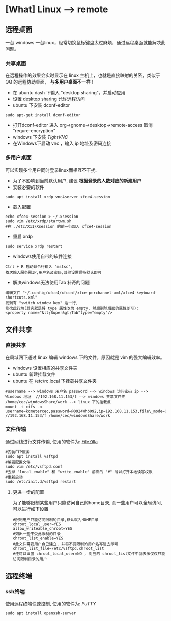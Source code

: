 * [What] Linux --> remote

** 远程桌面
一台 windows 一台linux，经常切换鼠标键盘太过麻烦，通过远程桌面就能解决此问题。
*** 共享桌面
在远程操作的效果会实时显示在 linux 主机上，也就是直接映射的关系，类似于 QQ 的远程协助桌面， *与多用户桌面不一样！*
- 在 ubuntu dash 下输入 "desktop sharing"，并启动应用
- 设置 desktop sharing 允许远程访问
- ubuntu 下安装 dconf-editor
#+begin_example
sudo apt-get install dconf-editor
#+end_example
- 打开dconf-editor 进入 org->gnome->desktop->remote-access 取消 "requre-encryption" 
- windows 下安装 [[www.tightvnc.com/download.php][TightVNC]]
- 在Windows下启动 vnc ，输入 ip 地址及密码连接
*** 多用户桌面
可以实现多个用户同时登录linux而相互不干扰.
- 为了不影响到当前默认用户, 建议 *根据登录的人数对应的新建用户*
- 安装必要的软件
#+begin_example
sudo apt install xrdp vnc4server xfce4-session
#+end_example
- 载入配置
#+begin_example
echo xfce4-session > ~/.xsession
sudo vim /etc/xrdp/startwm.sh
#在 ./etc/X11/Xsession 的前一行加入 xfce4-session
#+end_example
- 重启 xrdp
#+begin_example
sudo service xrdp restart
#+end_example

- windows使用自带的软件连接
#+begin_example
Ctrl + R 启动命令行输入 "mstsc", 
依次输入服务器IP,用户名及密码,其他设置保持默认即可
#+end_example

- 解决windows无法使用Tab 补奇的问题
#+begin_example
编辑文件 "~/.config/xfce4/xfconf/xfce-perchannel-xml/xfce4-keyboard-shortcuts.xml" 
找到有 "switch_window_key" 这一行,
修改此行为(其实就是将 type 属性改为 empty, 然后删除后面的属性即可):
<property name="&lt;Super&gt;Tab"type="empty"/>
#+end_example

** 文件共享
*** 直接共享
在局域网下通过 linux 编辑 windows 下的文件，原因就是 vim 的强大编辑效率。
- windows 设置相应的共享文件夹
- ubuntu 新建挂载文件
- ubuntu 在 /etc/rc.local 下挂载共享文件夹
#+begin_example
#username --> windows 用户名 password --> windows 访问密码 ip --> Windows 地址  //192.168.11.153/f --> windows 共享文件夹 /home/cec/windowsShare/work --> linux 下的挂载点
mount -t cifs -o username=kcmetercec,password=@0924Whb092,ip=192.168.11.153,file\_mode=0777,dir\_mode=0777 //192.168.11.153/f /home/cec/windowsShare/work
#+end_example
*** 文件传输
通过网线进行文件传输, 使用的软件为: [[https://filezilla-project.org][FileZilla]]
#+begin_example
#安装FTP服务
sudo apt install vsftpd
#编辑配置文件
sudo vim /etc/vsftpd.conf
#去掉 "local_enable" 和 "write_enable" 前面的 "#" 号以打开本地读写权限
#重新启动
sudo /etc/init.d/vsftpd restart
#+end_example

**** 更进一步的配置
为了能够限制某些用户只能访问自己的home目录, 而一些用户可以全局访问,可以进行如下设置
#+begin_example
#限制用户只能访问限制的目录,默认就为HOME目录
chroot_local_user=YES
allow_writeable_chroot=YES
#列出一些不受此限制的目录
chroot_list_enable=YES
#此文件需要用户自己建立, 并将不受限制的用户名写进去即可
chroot_list_file=/etc/vsftpd.chroot_list
#还可以设置 chroot_local_user=NO , 对应的 chroot_list文件中就表示仅仅只能访问限制目录的用户
#+end_example
** 远程终端
*** ssh终端
使用远程终端快速控制, 使用的软件为: [[www.putty.org][PuTTY]]
#+begin_example
sudo apt install openssh-server
#+end_example